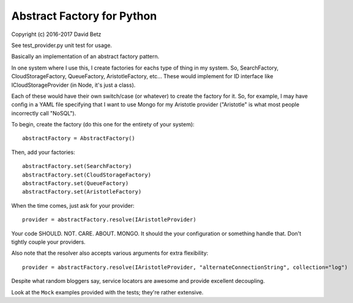 Abstract Factory for Python
===========================

Copyright (c) 2016-2017 David Betz

|Build Status|

See test\_provider.py unit test for usage.

Basically an implementation of an abstract factory pattern.

In one system where I use this, I create factories for eachs type of
thing in my system. So, SearchFactory, CloudStorageFactory,
QueueFactory, AristotleFactory, etc... These would implement for ID
interface like ICloudStorageProvider (in Node, it's just a class).

Each of these would have their own switch/case (or whatever) to create
the factory for it. So, for example, I may have config in a YAML file
specifying that I want to use Mongo for my Aristotle provider
("Aristotle" is what most people incorrectly call "NoSQL").

To begin, create the factory (do this one for the entirety of your
system):

::

    abstractFactory = AbstractFactory()

Then, add your factories:

::

        abstractFactory.set(SearchFactory)
        abstractFactory.set(CloudStorageFactory)
        abstractFactory.set(QueueFactory)
        abstractFactory.set(AristotleFactory)

When the time comes, just ask for your provider:

::

    provider = abstractFactory.resolve(IAristotleProvider)

Your code SHOULD. NOT. CARE. ABOUT. MONGO. It should the your
configuration or something handle that. Don't tightly couple your
providers.

Also note that the resolver also accepts various arguments for extra
flexibility:

::

    provider = abstractFactory.resolve(IAristotleProvider, "alternateConnectionString", collection="log") 

Despite what random bloggers say, service locators are awesome and
provide excellent decoupling.

Look at the ``Mock`` examples provided with the tests; they're rather
extensive.

.. |Build Status| image:: https://travis-ci.org/davidbetz/pyabstractfactory.svg?branch=master
   :target: https://travis-ci.org/davidbetz/pyabstractfactory
